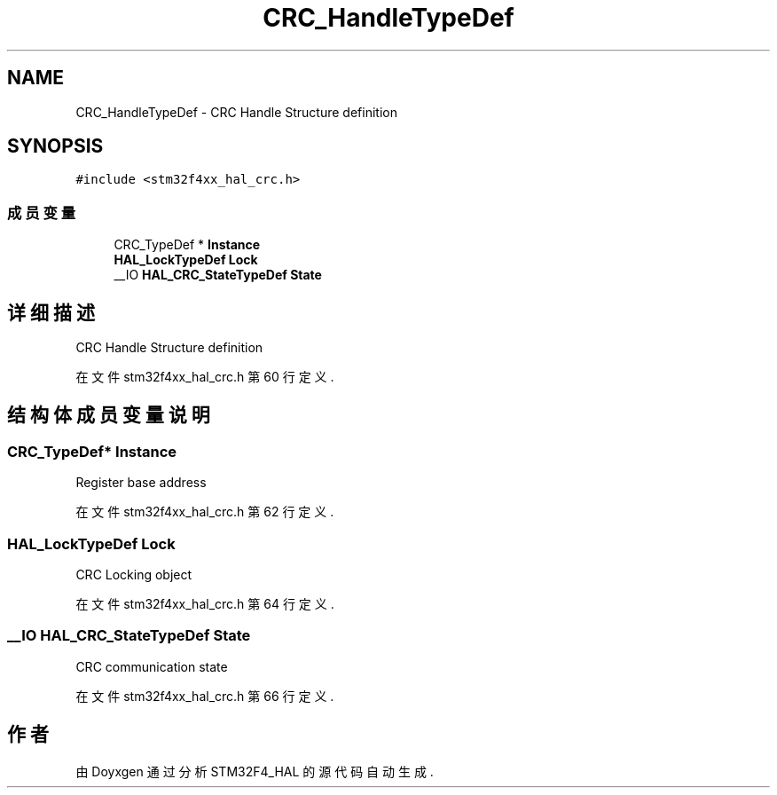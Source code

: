 .TH "CRC_HandleTypeDef" 3 "2020年 八月 7日 星期五" "Version 1.24.0" "STM32F4_HAL" \" -*- nroff -*-
.ad l
.nh
.SH NAME
CRC_HandleTypeDef \- CRC Handle Structure definition  

.SH SYNOPSIS
.br
.PP
.PP
\fC#include <stm32f4xx_hal_crc\&.h>\fP
.SS "成员变量"

.in +1c
.ti -1c
.RI "CRC_TypeDef * \fBInstance\fP"
.br
.ti -1c
.RI "\fBHAL_LockTypeDef\fP \fBLock\fP"
.br
.ti -1c
.RI "__IO \fBHAL_CRC_StateTypeDef\fP \fBState\fP"
.br
.in -1c
.SH "详细描述"
.PP 
CRC Handle Structure definition 
.PP
在文件 stm32f4xx_hal_crc\&.h 第 60 行定义\&.
.SH "结构体成员变量说明"
.PP 
.SS "CRC_TypeDef* Instance"
Register base address 
.br
 
.PP
在文件 stm32f4xx_hal_crc\&.h 第 62 行定义\&.
.SS "\fBHAL_LockTypeDef\fP Lock"
CRC Locking object 
.br
 
.PP
在文件 stm32f4xx_hal_crc\&.h 第 64 行定义\&.
.SS "__IO \fBHAL_CRC_StateTypeDef\fP State"
CRC communication state 
.br
 
.PP
在文件 stm32f4xx_hal_crc\&.h 第 66 行定义\&.

.SH "作者"
.PP 
由 Doyxgen 通过分析 STM32F4_HAL 的 源代码自动生成\&.
